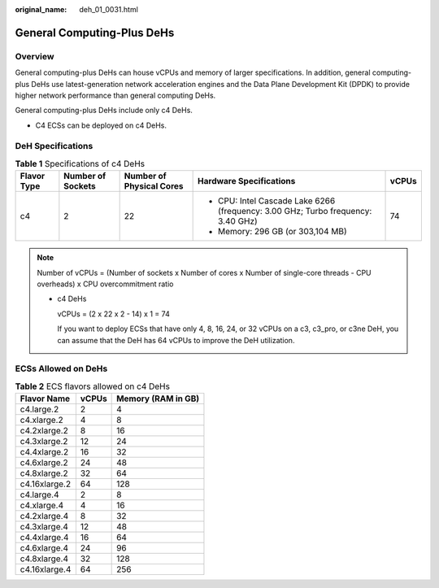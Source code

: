 :original_name: deh_01_0031.html

.. _deh_01_0031:

General Computing-Plus DeHs
===========================

Overview
--------

General computing-plus DeHs can house vCPUs and memory of larger specifications. In addition, general computing-plus DeHs use latest-generation network acceleration engines and the Data Plane Development Kit (DPDK) to provide higher network performance than general computing DeHs.

General computing-plus DeHs include only c4 DeHs.

-  C4 ECSs can be deployed on c4 DeHs.

DeH Specifications
------------------

.. table:: **Table 1** Specifications of c4 DeHs

   +-------------+-------------------+--------------------------+----------------------------------------------------------------------------------+-------------+
   | Flavor Type | Number of Sockets | Number of Physical Cores | Hardware Specifications                                                          | vCPUs       |
   +=============+===================+==========================+==================================================================================+=============+
   | c4          | 2                 | 22                       | -  CPU: Intel Cascade Lake 6266 (frequency: 3.00 GHz; Turbo frequency: 3.40 GHz) | 74          |
   |             |                   |                          | -  Memory: 296 GB (or 303,104 MB)                                                |             |
   +-------------+-------------------+--------------------------+----------------------------------------------------------------------------------+-------------+

.. note::

   Number of vCPUs = (Number of sockets x Number of cores x Number of single-core threads - CPU overheads) x CPU overcommitment ratio

   -  c4 DeHs

      vCPUs = (2 x 22 x 2 - 14) x 1 = 74

      If you want to deploy ECSs that have only 4, 8, 16, 24, or 32 vCPUs on a c3, c3_pro, or c3ne DeH, you can assume that the DeH has 64 vCPUs to improve the DeH utilization.

ECSs Allowed on DeHs
--------------------

.. table:: **Table 2** ECS flavors allowed on c4 DeHs

   ============= ===== ==================
   Flavor Name   vCPUs Memory (RAM in GB)
   ============= ===== ==================
   c4.large.2    2     4
   c4.xlarge.2   4     8
   c4.2xlarge.2  8     16
   c4.3xlarge.2  12    24
   c4.4xlarge.2  16    32
   c4.6xlarge.2  24    48
   c4.8xlarge.2  32    64
   c4.16xlarge.2 64    128
   c4.large.4    2     8
   c4.xlarge.4   4     16
   c4.2xlarge.4  8     32
   c4.3xlarge.4  12    48
   c4.4xlarge.4  16    64
   c4.6xlarge.4  24    96
   c4.8xlarge.4  32    128
   c4.16xlarge.4 64    256
   ============= ===== ==================
